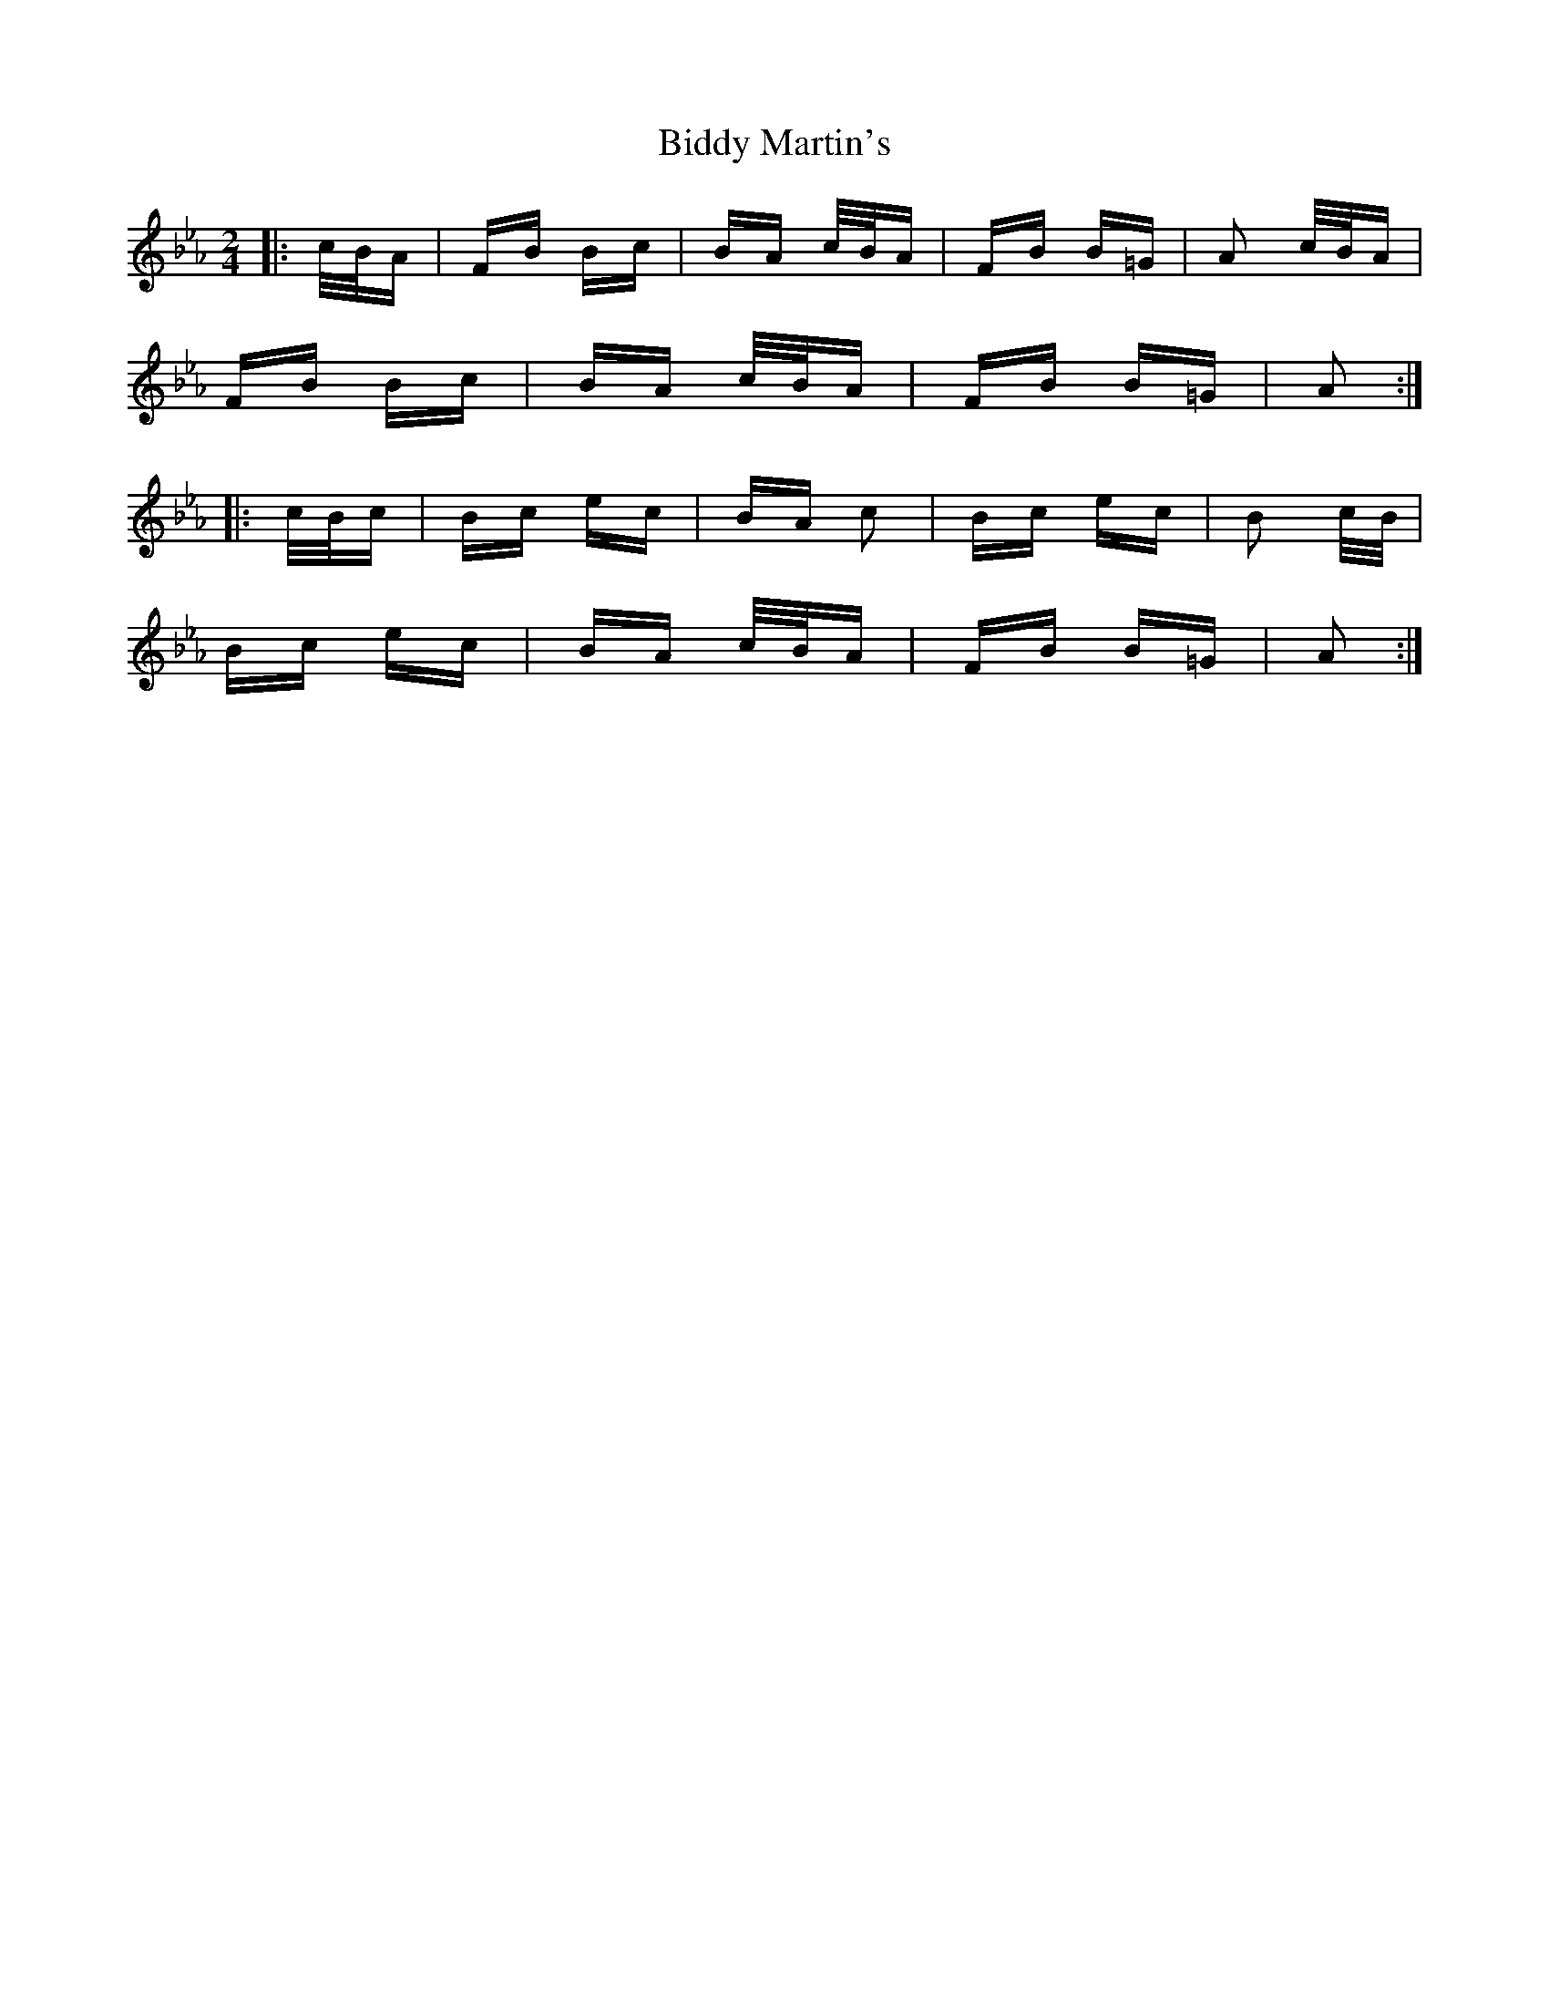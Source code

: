 X: 3505
T: Biddy Martin's
R: polka
M: 2/4
K: Fdorian
|:c/B/A|FB Bc|BA c/B/A|FB B=G|A2 c/B/A|
FB Bc|BA c/B/A|FB B=G|A2:|
|:c/B/c|Bc ec|BA c2|Bc ec|B2 c/B/|
Bc ec|BA c/B/A|FB B=G|A2:|

